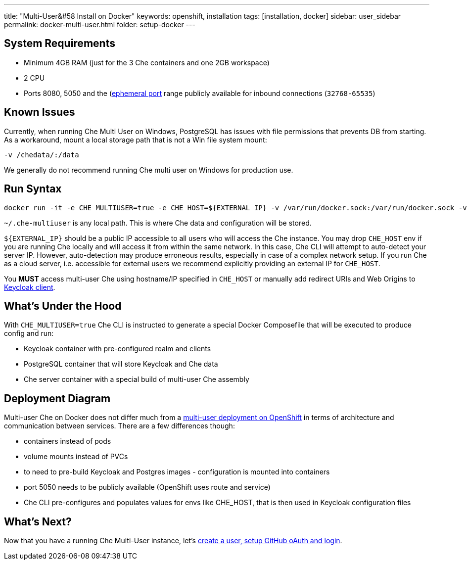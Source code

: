 ---
title: "Multi-User&#58 Install on Docker"
keywords: openshift, installation
tags: [installation, docker]
sidebar: user_sidebar
permalink: docker-multi-user.html
folder: setup-docker
---

[id="system-requirements"]
== System Requirements

* Minimum 4GB RAM (just for the 3 Che containers and one 2GB workspace)
* 2 CPU
* Ports 8080, 5050 and the (https://en.wikipedia.org/wiki/Ephemeral_port)[ephemeral port] range publicly available for inbound connections (`32768-65535`)

[id="known-issues"]
== Known Issues

Currently, when running Che Multi User on Windows, PostgreSQL has issues with file permissions that prevents DB from starting. As a workaround, mount a local storage path that is not a Win file system mount:

`-v /chedata/:/data`

We generally do not recommend running Che multi user on Windows for production use.

[id="run-syntax"]
== Run Syntax

----
docker run -it -e CHE_MULTIUSER=true -e CHE_HOST=${EXTERNAL_IP} -v /var/run/docker.sock:/var/run/docker.sock -v ~/.che-multiuser:/data eclipse/che start
----

`~/.che-multiuser` is any local path. This is where Che data and configuration will be stored.

`${EXTERNAL_IP}` should be a public IP accessible to all users who will access the Che instance. You may drop `CHE_HOST` env if you are running Che locally and will access it from within the same network. In this case, Che CLI will attempt to auto-detect your server IP. However, auto-detection may produce erroneous results, especially in case of a complex network setup. If you run Che as a cloud server, i.e. accessible for external users we recommend explicitly providing an external IP for `CHE_HOST`.

You *MUST* access multi-user Che using hostname/IP specified in `CHE_HOST` or manually add redirect URIs and Web Origins to link:user-management.html#che-and-keycloak[Keycloak client].

[id="whats-under-the-hood"]
== What’s Under the Hood

With `CHE_MULTIUSER=true` Che CLI is instructed to generate a special Docker Composefile that will be executed to produce config and run:

* Keycloak container with pre-configured realm and clients
* PostgreSQL container that will store Keycloak and Che data
* Che server container with a special build of multi-user Che assembly

[id="deployment-diagram"]
== Deployment Diagram

Multi-user Che on Docker does not differ much from a link:openshift-multi-user.html#deployment-diagram[multi-user deployment on OpenShift] in terms of architecture and communication between services. There are a few differences though:

* containers instead of pods
* volume mounts instead of PVCs
* to need to pre-build Keycloak and Postgres images - configuration is mounted into containers
* port 5050 needs to be publicly available (OpenShift uses route and service)
* Che CLI pre-configures and populates values for envs like CHE_HOST, that is then used in Keycloak configuration files

[id="whats-next"]
== What’s Next?

Now that you have a running Che Multi-User instance, let’s link:user-management.html[create a user, setup GitHub oAuth and login].

